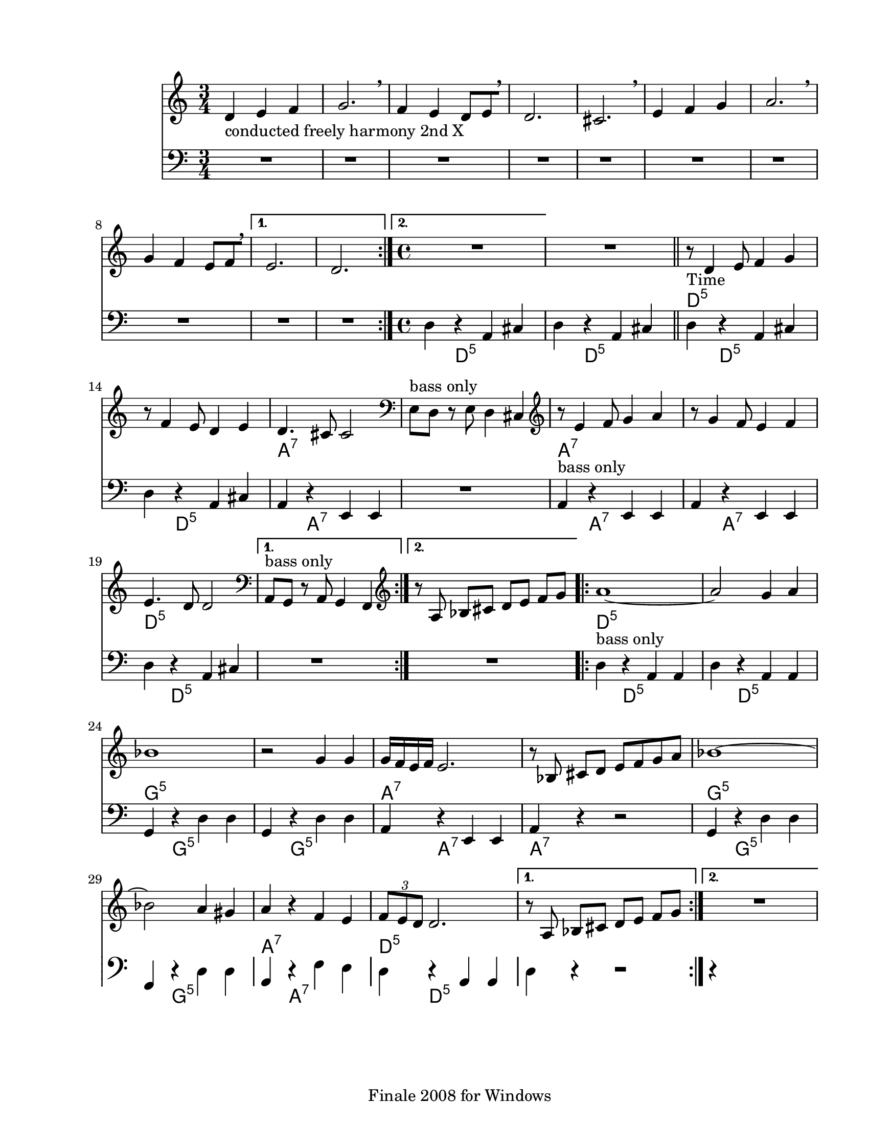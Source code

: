 
\version "2.12.2"
% automatically converted from djelemdjelem.xml

\header {
    encodingsoftware = "Finale 2008 for Windows"
    tagline = "Finale 2008 for Windows"
    encodingdate = "2010-03-18"
    }

#(set-global-staff-size 20.5767485433)
\paper {
    paper-width = 21.59\cm
    paper-height = 27.93\cm
    top-margin = 1.59\cm
    botton-margin = 1.59\cm
    left-margin = 2.53\cm
    right-margin = 1.27\cm
    between-system-space = 2.19\cm
    page-top-space = 1.27\cm
    }
\layout {
    \context { \Score
        skipBars = ##t
        autoBeaming = ##f
        }
    }
PartPOneVoiceOne =  \relative d' {
    \repeat volta 2 {
        \clef "treble" \key c \major \time 3/4 | % 1
        d4 -"conducted freely harmony 2nd X" e4 f4 | % 2
        g2. \breathe | % 3
        f4 e4 d8 [ e8 \breathe ] | % 4
        d2. | % 5
        cis2. \breathe | % 6
        e4 f4 g4 | % 7
        a2. \breathe | % 8
        g4 f4 e8 [ f8 \breathe ] }
    \alternative { {
            | % 9
            e2. | \barNumberCheck #10
            d2. }
        {
            | % 11
            \time 4/4  | % 11
            R1 }
        } | % 12
    R1 \bar "||"
    \repeat volta 2 {
        | % 13
        | % 13
        r8 -"Time" d4 e8 f4 g4 | % 14
        r8 f4 e8 d4 e4 | % 15
        | % 15
        d4. cis8 cis2 | % 16
        \clef "bass" | % 16
        e,8 ^"bass only" [ d8 ] r8 e8 d4 cis4 | % 17
        \clef "treble" | % 17
        r8 e'4 f8 g4 a4 | % 18
        r8 g4 f8 e4 f4 | % 19
        | % 19
        e4. d8 d2 }
    \alternative { {
            | \barNumberCheck #20
            \clef "bass" | \barNumberCheck #20
            a,8 ^"bass only" [ g8 ] r8 a8 g4 f4 }
        {
            | % 21
            \clef "treble" r8 a'8 bes8 [ cis8 ] d8 [ e8 ] f8 [ g8 ] }
        } \repeat volta 2 {
        | % 22
        | % 22
        a1 ~ | % 23
        a2 g4 a4 | % 24
        | % 24
        bes1 | % 25
        r2 g4 g4 | % 26
        | % 26
        g16 [ f16 e16 f16 ] e2. | % 27
        r8 bes8 cis8 [ d8 ] e8 [ f8 g8 a8 ] | % 28
        | % 28
        bes1 ~ | % 29
        bes2 a4 gis4 | \barNumberCheck #30
        | \barNumberCheck #30
        a4 r4 f4 e4 | % 31
        | % 31
        \times 2/3  {
            f8 [ e8 d8 ] }
        d2. }
    \alternative { {
            | % 32
            r8 a8 bes8 [ cis8 ] d8 [ e8 ] f8 [ g8 ] }
        {
            | % 33
            R1 }
        } }

PartPOneVoiceOneChords =  \chordmode {
    | % 1
    | % 2
    | % 3
    | % 4
    | % 5
    | % 6
    | % 7
    | % 8
    | % 9
    | \barNumberCheck #10
    | % 11
    | % 11
    | % 12
    | % 13
    | % 13
    s2*19 d8:m5 | % 14
    | % 15
    | % 15
    s8*15 a4.:7 | % 16
    | % 16
    | % 17
    | % 17
    s8*13 a8:7 | % 18
    | % 19
    | % 19
    s8*15 d4.:m5 | \barNumberCheck #20
    | \barNumberCheck #20
    | % 21
    | % 22
    | % 22
    s8*21 d1:m5 | % 23
    | % 24
    | % 24
    s1 g1:m5 | % 25
    | % 26
    | % 26
    s1 a16:7 | % 27
    | % 28
    | % 28
    s16*31 g1:m5 | % 29
    | \barNumberCheck #30
    | \barNumberCheck #30
    s1 a4:7 | % 31
    | % 31
    s2. d8*2/3:m5 | % 32
    | % 33
    }

PartPTwoVoiceOne =  \relative d {
    \repeat volta 2 {
        \clef "bass" \key c \major \time 3/4 R2.*8 }
    \alternative { {
            | % 9
            R2.*2 }
        {
            | % 11
            \time 4/4  d4 r4 a4 cis4 }
        } | % 12
    d4 r4 a4 cis4 \bar "||"
    \repeat volta 2 {
        | % 13
        d4 r4 a4 cis4 | % 14
        d4 r4 a4 cis4 | % 15
        a4 r4 e4 e4 | % 16
        | % 16
        R1 | % 17
        a4 ^"bass only" r4 e4 e4 | % 18
        a4 r4 e4 e4 | % 19
        d'4 r4 a4 cis4 }
    \alternative { {
            | \barNumberCheck #20
            | \barNumberCheck #20
            R1 }
        {
            | % 21
            R1 }
        } \repeat volta 2 {
        | % 22
        d4 ^"bass only" r4 a4 a4 | % 23
        d4 r4 a4 a4 | % 24
        g4 r4 d'4 d4 | % 25
        g,4 r4 d'4 d4 | % 26
        a4 r4 e4 e4 | % 27
        | % 27
        a4 r4 r2 | % 28
        g4 r4 d'4 d4 | % 29
        g,4 r4 d'4 d4 | \barNumberCheck #30
        a4 r4 f'4 e4 | % 31
        d4 r4 a4 a4 }
    \alternative { {
            | % 32
            d4 r4 r2 }
        {
            | % 33
            r4 }
        } }

PartPTwoVoiceOneChords =  \chordmode {
    | % 9
    | % 11
    s4*31 d4:m5 | % 12
    s2. d4:m5 | % 13
    s2. d4:m5 | % 14
    s2. d4:m5 | % 15
    s2. a4:7 | % 16
    | % 16
    | % 17
    s4*7 a4:7 | % 18
    s2. a4:7 | % 19
    s2. d4:m5 | \barNumberCheck #20
    | \barNumberCheck #20
    | % 21
    | % 22
    s4*11 d4:m5 | % 23
    s2. d4:m5 | % 24
    s2. g4:m5 | % 25
    s2. g4:m5 | % 26
    s2. a4:7 | % 27
    | % 27
    s2 a4:7 | % 28
    s1 g4:m5 | % 29
    s2. g4:m5 | \barNumberCheck #30
    s2. a4:7 | % 31
    s2. d4:m5 | % 32
    | % 33
    }


% The score definition
\score {
    <<
        \new Staff <<
            \context ChordNames = "PartPOneVoiceOneChords" \PartPOneVoiceOneChords
            \context Staff <<
                \context Voice = "PartPOneVoiceOne" { \PartPOneVoiceOne }
                >>
            >>
        \new Staff <<
            \context ChordNames = "PartPTwoVoiceOneChords" \PartPTwoVoiceOneChords
            \context Staff <<
                \context Voice = "PartPTwoVoiceOne" { \PartPTwoVoiceOne }
                >>
            >>
        
        >>
    \layout {}
    % To create MIDI output, uncomment the following line:
    %  \midi {}
    }


